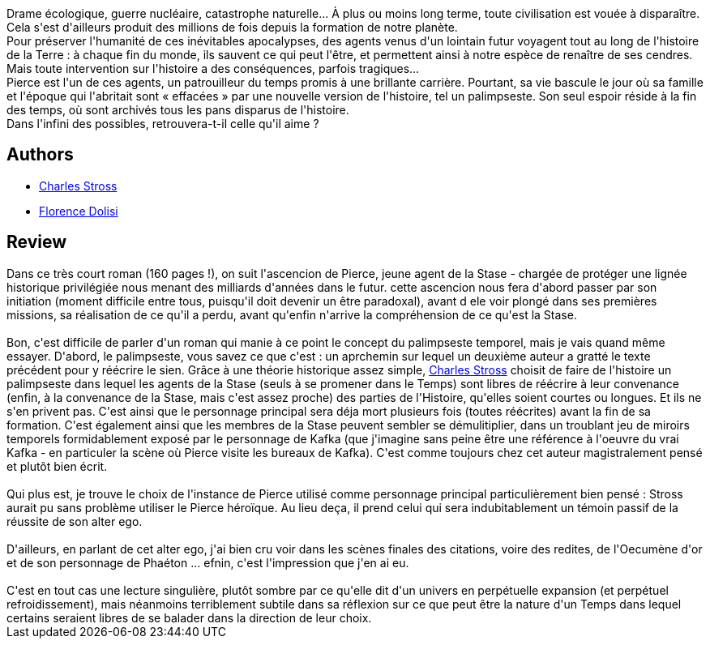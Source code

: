 :jbake-type: post
:jbake-status: published
:jbake-title: Palimpseste
:jbake-tags:  combat, mort, rayon-emprunt, rayon-imaginaire, voyage,_année_2012,_mois_avr.,_note_4,read,temps
:jbake-date: 2012-04-02
:jbake-depth: ../../
:jbake-uri: goodreads/books/9782290035726.adoc
:jbake-bigImage: https://i.gr-assets.com/images/S/compressed.photo.goodreads.com/books/1328804588l/10753368._SX98_.jpg
:jbake-smallImage: https://i.gr-assets.com/images/S/compressed.photo.goodreads.com/books/1328804588l/10753368._SY75_.jpg
:jbake-source: https://www.goodreads.com/book/show/10753368
:jbake-style: goodreads goodreads-book

++++
<div class="book-description">
Drame écologique, guerre nucléaire, catastrophe naturelle... À plus ou moins long terme, toute civilisation est vouée à disparaître. Cela s'est d'ailleurs produit des millions de fois depuis la formation de notre planète.<br /> Pour préserver l'humanité de ces inévitables apocalypses, des agents venus d'un lointain futur voyagent tout au long de l'histoire de la Terre : à chaque fin du monde, ils sauvent ce qui peut l'être, et permettent ainsi à notre espèce de renaître de ses cendres. Mais toute intervention sur l'histoire a des conséquences, parfois tragiques...<br /> Pierce est l'un de ces agents, un patrouilleur du temps promis à une brillante carrière. Pourtant, sa vie bascule le jour où sa famille et l'époque qui l'abritait sont « effacées » par une nouvelle version de l'histoire, tel un palimpseste. Son seul espoir réside à la fin des temps, où sont archivés tous les pans disparus de l'histoire.<br /> Dans l'infini des possibles, retrouvera-t-il celle qu'il aime ?
</div>
++++


## Authors
* link:../authors/8794.html[Charles Stross]
* link:../authors/2771857.html[Florence Dolisi]



## Review

++++
Dans ce très court roman (160 pages !), on suit l'ascencion de Pierce, jeune agent de la Stase - chargée de protéger une lignée historique privilégiée nous menant des milliards d'années dans le futur. cette ascencion nous fera d'abord passer par son initiation (moment difficile entre tous, puisqu'il doit devenir un être paradoxal), avant d ele voir plongé dans ses premières missions, sa réalisation de ce qu'il a perdu, avant qu'enfin n'arrive la compréhension de ce qu'est la Stase.<br/><br/>Bon, c'est difficile de parler d'un roman qui manie à ce point le concept du palimpseste temporel, mais je vais quand même essayer. D'abord, le palimpseste, vous savez ce que c'est : un aprchemin sur lequel un deuxième auteur a gratté le texte précédent pour y réécrire le sien. Grâce à une théorie historique assez simple, <a class="DirectAuthorReference destination_Author" href="../authors/8794.html">Charles Stross</a> choisit de faire de l'histoire un palimpseste dans lequel les agents de la Stase (seuls à se promener dans le Temps) sont libres de réécrire à leur convenance (enfin, à la convenance de la Stase, mais c'est assez proche) des parties de l'Histoire, qu'elles soient courtes ou longues. Et ils ne s'en privent pas. C'est ainsi que le personnage principal sera déja mort plusieurs fois (toutes réécrites) avant la fin de sa formation. C'est également ainsi que les membres de la Stase peuvent sembler se démulitiplier, dans un troublant jeu de miroirs temporels formidablement exposé par le personnage de Kafka (que j'imagine sans peine être une référence à l'oeuvre du vrai Kafka - en particuler la scène où Pierce visite les bureaux de Kafka). C'est comme toujours chez cet auteur magistralement pensé et plutôt bien écrit.<br/><br/>Qui plus est, je trouve le choix de l'instance de Pierce utilisé comme personnage principal particulièrement bien pensé : Stross aurait pu sans problème utiliser le Pierce héroïque. Au lieu deça, il prend celui qui sera indubitablement un témoin passif de la réussite de son alter ego.<br/><br/>D'ailleurs, en parlant de cet alter ego, j'ai bien cru voir dans les scènes finales des citations, voire des redites, de l'Oecumène d'or et de son personnage de Phaéton ... efnin, c'est l'impression que j'en ai eu.<br/><br/>C'est en tout cas une lecture singulière, plutôt sombre par ce qu'elle dit d'un univers en perpétuelle expansion (et perpétuel refroidissement), mais néanmoins terriblement subtile dans sa réflexion sur ce que peut être la nature d'un Temps dans lequel certains seraient libres de se balader dans la direction de leur choix.
++++